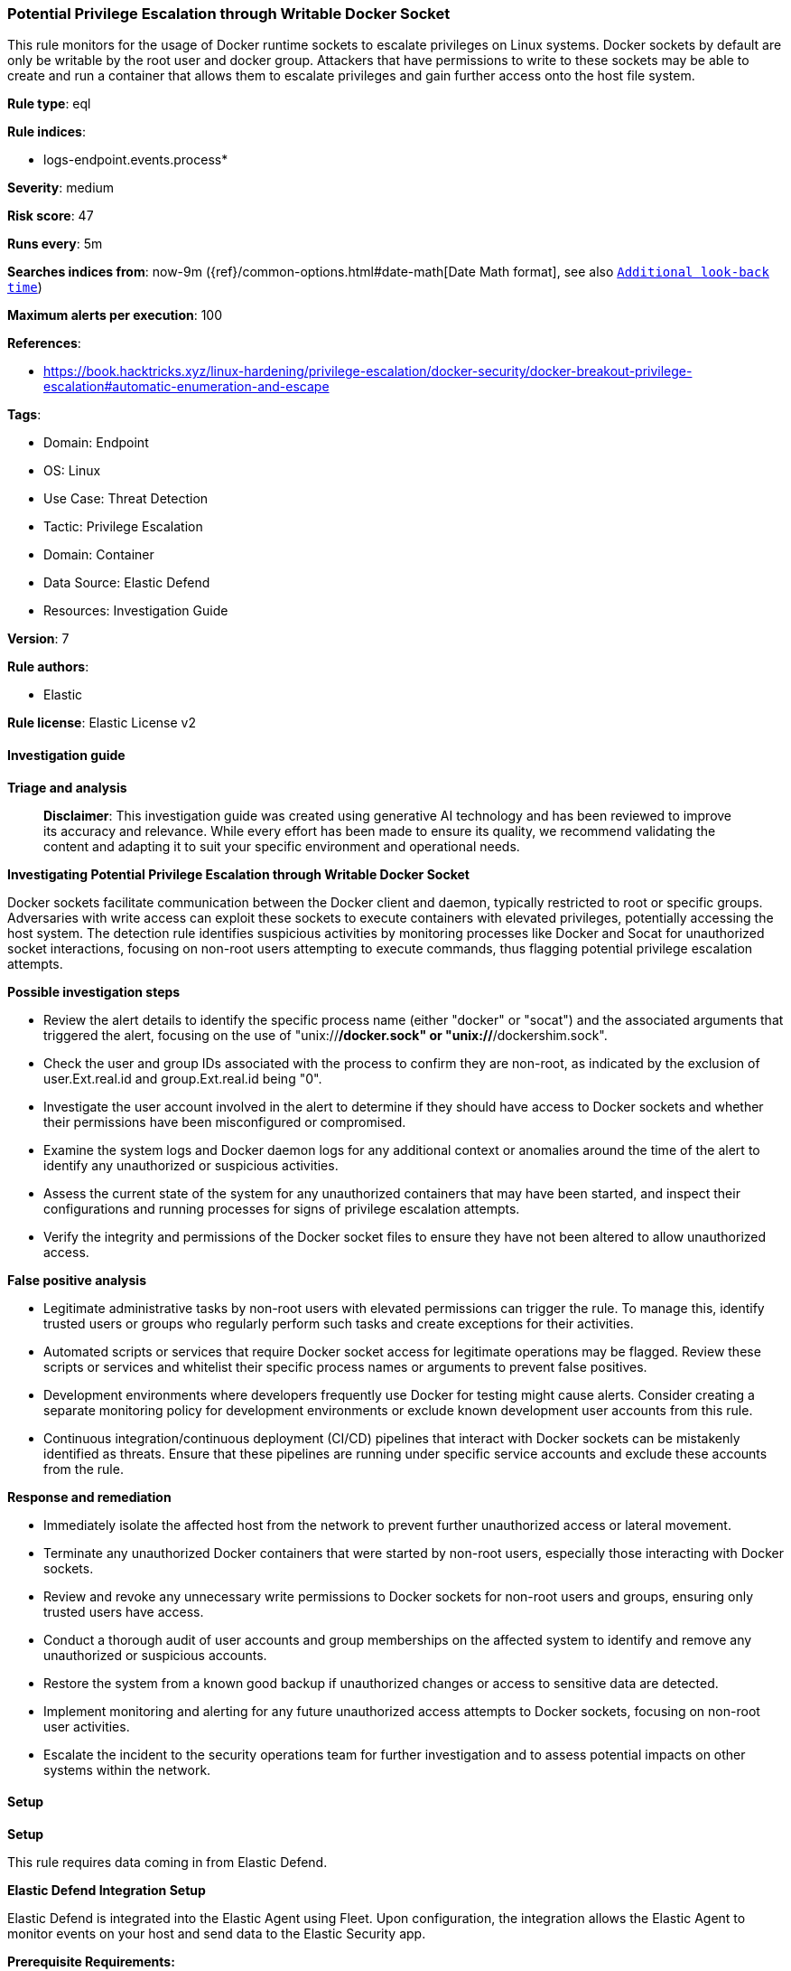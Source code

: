 [[prebuilt-rule-8-14-22-potential-privilege-escalation-through-writable-docker-socket]]
=== Potential Privilege Escalation through Writable Docker Socket

This rule monitors for the usage of Docker runtime sockets to escalate privileges on Linux systems. Docker sockets by default are only be writable by the root user and docker group. Attackers that have permissions to write to these sockets may be able to create and run a container that allows them to escalate privileges and gain further access onto the host file system.

*Rule type*: eql

*Rule indices*: 

* logs-endpoint.events.process*

*Severity*: medium

*Risk score*: 47

*Runs every*: 5m

*Searches indices from*: now-9m ({ref}/common-options.html#date-math[Date Math format], see also <<rule-schedule, `Additional look-back time`>>)

*Maximum alerts per execution*: 100

*References*: 

* https://book.hacktricks.xyz/linux-hardening/privilege-escalation/docker-security/docker-breakout-privilege-escalation#automatic-enumeration-and-escape

*Tags*: 

* Domain: Endpoint
* OS: Linux
* Use Case: Threat Detection
* Tactic: Privilege Escalation
* Domain: Container
* Data Source: Elastic Defend
* Resources: Investigation Guide

*Version*: 7

*Rule authors*: 

* Elastic

*Rule license*: Elastic License v2


==== Investigation guide



*Triage and analysis*


> **Disclaimer**:
> This investigation guide was created using generative AI technology and has been reviewed to improve its accuracy and relevance. While every effort has been made to ensure its quality, we recommend validating the content and adapting it to suit your specific environment and operational needs.


*Investigating Potential Privilege Escalation through Writable Docker Socket*


Docker sockets facilitate communication between the Docker client and daemon, typically restricted to root or specific groups. Adversaries with write access can exploit these sockets to execute containers with elevated privileges, potentially accessing the host system. The detection rule identifies suspicious activities by monitoring processes like Docker and Socat for unauthorized socket interactions, focusing on non-root users attempting to execute commands, thus flagging potential privilege escalation attempts.


*Possible investigation steps*


- Review the alert details to identify the specific process name (either "docker" or "socat") and the associated arguments that triggered the alert, focusing on the use of "unix://*/docker.sock" or "unix://*/dockershim.sock".
- Check the user and group IDs associated with the process to confirm they are non-root, as indicated by the exclusion of user.Ext.real.id and group.Ext.real.id being "0".
- Investigate the user account involved in the alert to determine if they should have access to Docker sockets and whether their permissions have been misconfigured or compromised.
- Examine the system logs and Docker daemon logs for any additional context or anomalies around the time of the alert to identify any unauthorized or suspicious activities.
- Assess the current state of the system for any unauthorized containers that may have been started, and inspect their configurations and running processes for signs of privilege escalation attempts.
- Verify the integrity and permissions of the Docker socket files to ensure they have not been altered to allow unauthorized access.


*False positive analysis*


- Legitimate administrative tasks by non-root users with elevated permissions can trigger the rule. To manage this, identify trusted users or groups who regularly perform such tasks and create exceptions for their activities.
- Automated scripts or services that require Docker socket access for legitimate operations may be flagged. Review these scripts or services and whitelist their specific process names or arguments to prevent false positives.
- Development environments where developers frequently use Docker for testing might cause alerts. Consider creating a separate monitoring policy for development environments or exclude known development user accounts from this rule.
- Continuous integration/continuous deployment (CI/CD) pipelines that interact with Docker sockets can be mistakenly identified as threats. Ensure that these pipelines are running under specific service accounts and exclude these accounts from the rule.


*Response and remediation*


- Immediately isolate the affected host from the network to prevent further unauthorized access or lateral movement.
- Terminate any unauthorized Docker containers that were started by non-root users, especially those interacting with Docker sockets.
- Review and revoke any unnecessary write permissions to Docker sockets for non-root users and groups, ensuring only trusted users have access.
- Conduct a thorough audit of user accounts and group memberships on the affected system to identify and remove any unauthorized or suspicious accounts.
- Restore the system from a known good backup if unauthorized changes or access to sensitive data are detected.
- Implement monitoring and alerting for any future unauthorized access attempts to Docker sockets, focusing on non-root user activities.
- Escalate the incident to the security operations team for further investigation and to assess potential impacts on other systems within the network.

==== Setup



*Setup*


This rule requires data coming in from Elastic Defend.


*Elastic Defend Integration Setup*

Elastic Defend is integrated into the Elastic Agent using Fleet. Upon configuration, the integration allows the Elastic Agent to monitor events on your host and send data to the Elastic Security app.


*Prerequisite Requirements:*

- Fleet is required for Elastic Defend.
- To configure Fleet Server refer to the https://www.elastic.co/guide/en/fleet/current/fleet-server.html[documentation].


*The following steps should be executed in order to add the Elastic Defend integration on a Linux System:*

- Go to the Kibana home page and click "Add integrations".
- In the query bar, search for "Elastic Defend" and select the integration to see more details about it.
- Click "Add Elastic Defend".
- Configure the integration name and optionally add a description.
- Select the type of environment you want to protect, either "Traditional Endpoints" or "Cloud Workloads".
- Select a configuration preset. Each preset comes with different default settings for Elastic Agent, you can further customize these later by configuring the Elastic Defend integration policy. https://www.elastic.co/guide/en/security/current/configure-endpoint-integration-policy.html[Helper guide].
- We suggest selecting "Complete EDR (Endpoint Detection and Response)" as a configuration setting, that provides "All events; all preventions"
- Enter a name for the agent policy in "New agent policy name". If other agent policies already exist, you can click the "Existing hosts" tab and select an existing policy instead.
For more details on Elastic Agent configuration settings, refer to the https://www.elastic.co/guide/en/fleet/8.10/agent-policy.html[helper guide].
- Click "Save and Continue".
- To complete the integration, select "Add Elastic Agent to your hosts" and continue to the next section to install the Elastic Agent on your hosts.
For more details on Elastic Defend refer to the https://www.elastic.co/guide/en/security/current/install-endpoint.html[helper guide].


==== Rule query


[source, js]
----------------------------------
process where host.os.type == "linux" and event.type == "start" and event.action == "exec" and
(
  (process.name == "docker" and process.args : "run" and process.args : "-it"  and
   process.args : ("unix://*/docker.sock", "unix://*/dockershim.sock")) or
  (process.name == "socat" and process.args : ("UNIX-CONNECT:*/docker.sock", "UNIX-CONNECT:*/dockershim.sock"))
) and not user.Ext.real.id : "0" and not group.Ext.real.id : "0"

----------------------------------

*Framework*: MITRE ATT&CK^TM^

* Tactic:
** Name: Privilege Escalation
** ID: TA0004
** Reference URL: https://attack.mitre.org/tactics/TA0004/
* Technique:
** Name: Escape to Host
** ID: T1611
** Reference URL: https://attack.mitre.org/techniques/T1611/
